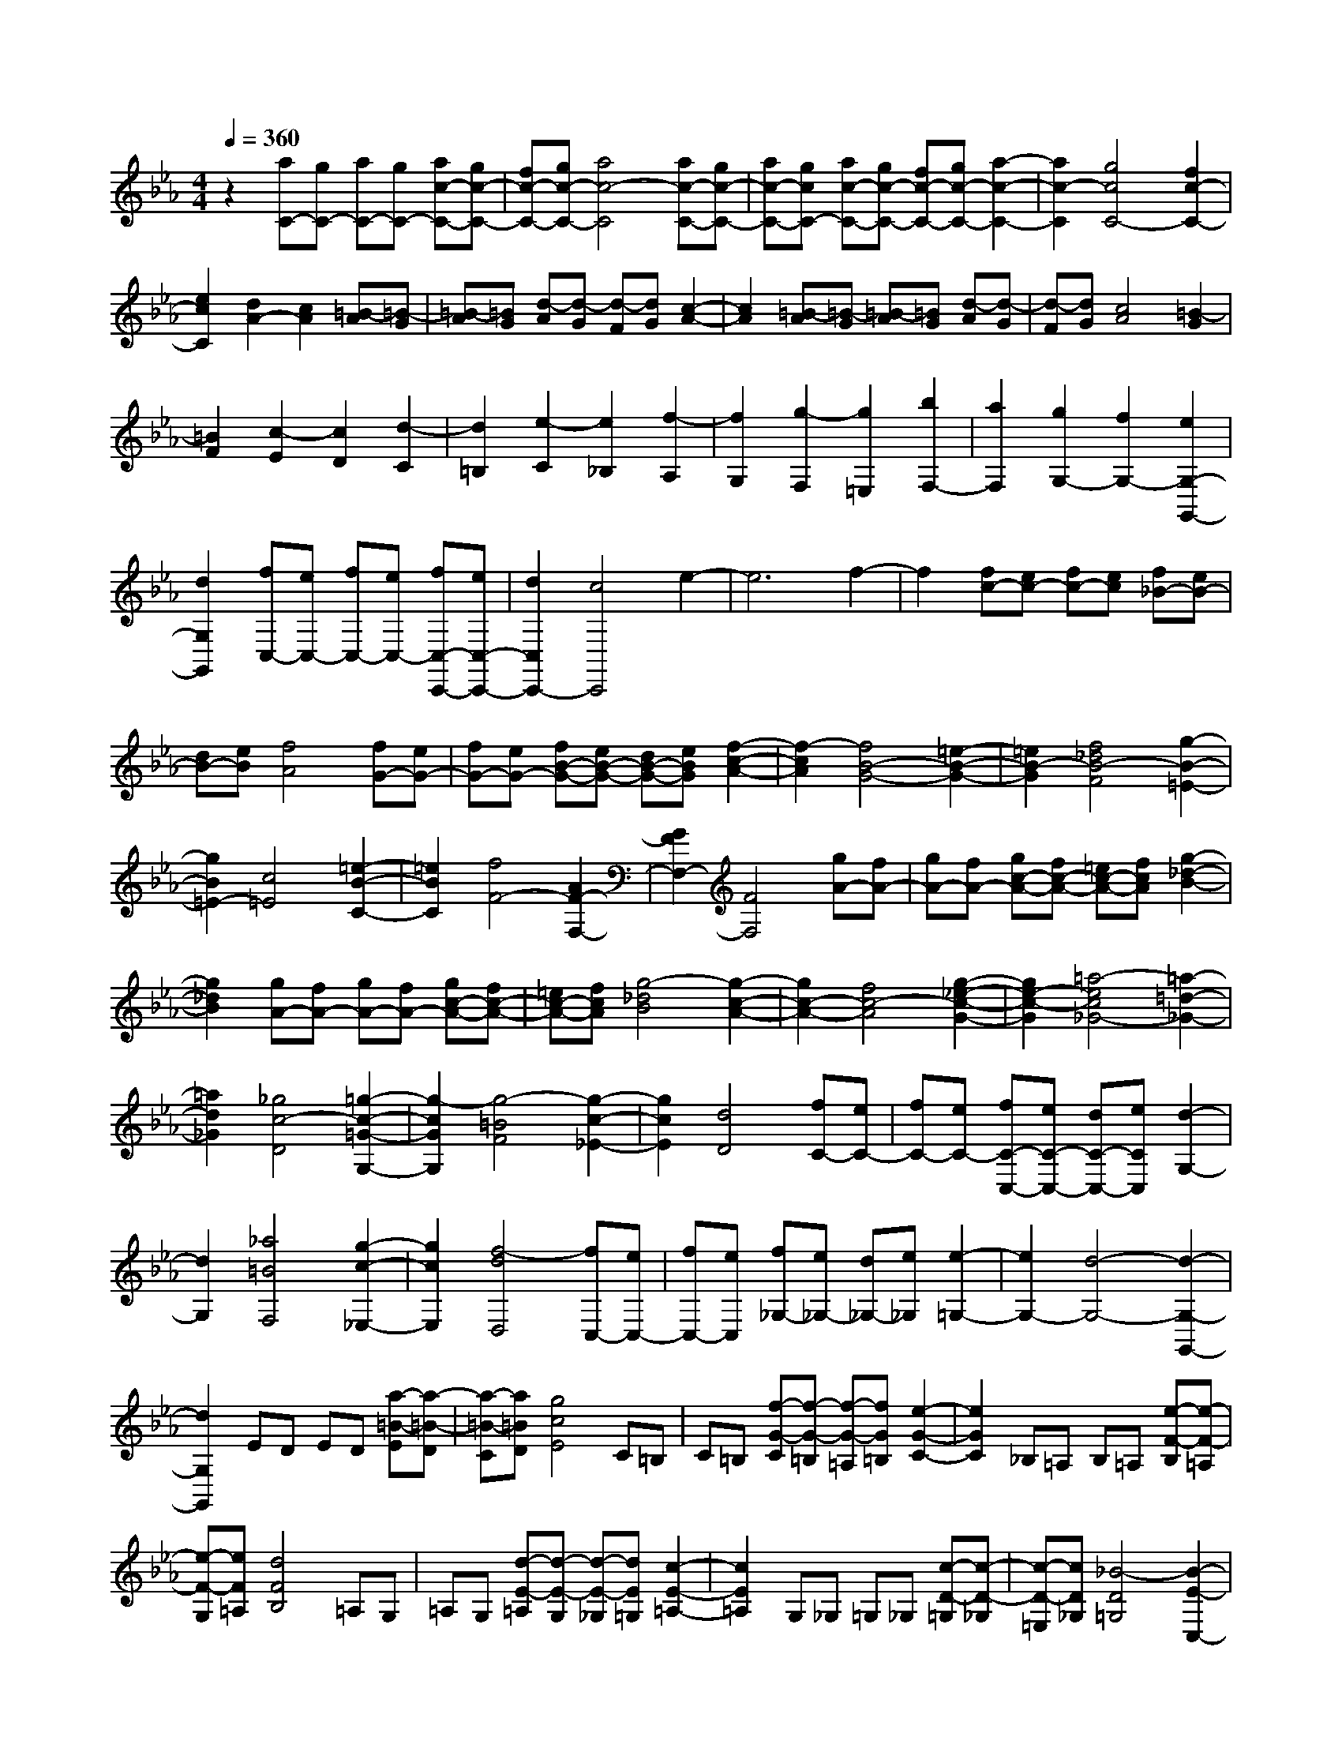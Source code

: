 % input file /home/ubuntu/MusicGeneratorQuin/training_data/scarlatti/K303.MID
X: 1
T: 
M: 4/4
L: 1/8
Q:1/4=360
K:Eb % 3 flats
%(C) John Sankey 1998
%%MIDI program 6
%%MIDI program 6
%%MIDI program 6
%%MIDI program 6
%%MIDI program 6
%%MIDI program 6
%%MIDI program 6
%%MIDI program 6
%%MIDI program 6
%%MIDI program 6
%%MIDI program 6
%%MIDI program 6
z2 [aC-][gC-] [aC-][gC-] [ac-C-][gc-C-]|[fc-C-][gc-C-] [a4c4-C4] [ac-C-][gc-C-]|[ac-C-][gcC-] [ac-C-][gc-C-] [fc-C-][gc-C-] [a2-c2-C2-]|[a2c2-C2] [g4c4C4-] [f2c2-C2-]|
[e2c2C2] [d2A2-] [c2A2] [=B-A][=B-G]|[=B-A][=BG] [d-A][d-G] [d-F][dG] [c2-A2-]|[c2A2] [=B-A][=B-G] [=B-A][=BG] [d-A][d-G]|[d-F][dG] [c4A4] [=B2-G2]|
[=B2F2] [c2-E2] [c2D2] [d2-C2]|[d2=B,2] [e2-C2] [e2_B,2] [f2-A,2]|[f2G,2] [g2-F,2] [g2=E,2] [b2F,2-]|[a2F,2] [g2G,2-] [f2G,2-] [e2G,2-G,,2-]|
[d2G,2G,,2] [fC,-][eC,-] [fC,-][eC,-] [fC,-C,,-][eC,-C,,-]|[d2C,2C,,2-] [c4C,,4] e2-|e6 f2-|f2 [fc-][ec-] [fc-][ec] [f_B-][eB-]|
[dB-][eB] [f4A4] [fG-][eG-]|[fG-][eG-] [fB-G-][eB-G-] [dB-G-][eBG] [f2-c2-A2-]|[f2-c2A2] [f4B4-G4-] [=e2-B2-G2-]|[=e2B2-G2] [f4_d4B4-F4] [g2-B2-=E2-]|
[g2B2=E2-] [c4=E4] [=e2-B2-C2-]|[=e2B2C2] [f4F4-] [A2F2-F,2-]|[G2F2F,2-] [F4F,4] [gA-][fA-]|[gA-][fA-] [gc-A-][fc-A-] [=ec-A-][fcA] [g2-_d2-B2-]|
[g2_d2B2] [gA-][fA-] [gA-][fA-] [gc-A-][fc-A-]|[=ec-A-][fcA] [g4-_d4B4] [g2-c2-A2-]|[g2c2-A2-] [f4c4-A4] [g2-_e2-c2-G2-]|[g2e2-c2-G2] [=a4-e4c4_G4-] [=a2-=d2-_G2-]|
[=a2d2_G2] [_g4c4-D4] [=g2-c2-=G2-G,2-]|[g2-c2G2G,2] [g4-=B4F4] [g2-c2-_E2-]|[g2c2E2] [d4D4] [fC-][eC-]|[fC-][eC-] [fC-C,-][eC-C,-] [dC-C,-][eCC,] [d2-G,2-]|
[d2G,2] [_a4=B4F,4] [g2-c2-_E,2-]|[g2c2E,2] [f4-d4D,4] [fC,-][eC,-]|[fC,-][eC,] [f_G,-][e_G,-] [d_G,-][e_G,] [e2-=G,2-]|[e2G,2-] [d4-G,4-] [d2-G,2-G,,2-]|
[d2G,2G,,2] ED ED [a-=B-E][a-=B-D]|[a-=B-C][a=BD] [g4c4E4] C=B,|C=B, [f-G-C][f-G-=B,] [f-G-=A,][fG=B,] [e2-G2-C2-]|[e2G2C2] _B,=A, B,=A, [e-F-B,][e-F-=A,]|
[e-F-G,][eF=A,] [d4F4B,4] =A,G,|=A,G, [d-E-=A,][d-E-G,] [d-E-_G,][dE=G,] [c2-E2-=A,2-]|[c2E2=A,2] G,_G, =G,_G, [c-D-=G,][c-D-_G,]|[c-D-=E,][cD_G,] [_B4-D4=G,4] [B2-E2-C,2-]|
[B2E2-C,2-] [=A4E4-C,4] [G2-E2-C2-]|[G2-E2C2-] [G4D4-C4-] [_G2-D2-C2-]|[_G2D2-C2] [=G4D4B,4] [=A2-=A,2-]|[=A2=A,2] [cG,-][BG,-] [cG,-][BG,-] [cG,-G,,-][BG,-G,,-]|
[=AG,-G,,-][BG,G,,] [=A4D4D,4] [e2-_G2-C2-]|[e2_G2C2] [d4=G4B,4] [c2-=A2-=A,2-]|[c2-=A2=A,2] [cG,-][BG,-] [cG,-][BG,-] [c_D-G,-][B_D-G,-]|[=A_D-G,-][B_DG,] [=A4=D4D,4] [e2-_G2-C2-]|
[e2_G2C2] [d4=G4B,4] [c2-=A2-=A,2-]|[c2-=A2=A,2] [cG,-][BG,-] [cG,-][BG,-] [c_D-G,-][B_D-G,-]|[=A_D-G,-][B_DG,] [B4D,4-] [=A2-D,2-]|[=A2-D,2-] [=A4D,4D,,4] [b_G-][=a_G-]|
[b_G-][=a_G] [b=D-][=aD-] [gD-][=aD] [b2-=G2-]|[b2G2] [=a-e_G-][=a-d_G-] [=a-e_G-][=a-d_G] [=a-eD-][=a-dD-]|[=a-cD-][=adD] [g4e4C4] [b_G-][=a_G-]|[b_G-][=a_G] [bD-][=aD-] [gD-][=aD] [b2-d2-=G2-]|
[b2d2G2] [=a-e_G-][=a-d_G-] [=a-e_G-][=a-d_G] [=a-eD-][=a-dD-]|[=a-cD-][=adD] [g4e4C4] [=a2-_G2-]|[=a2_G2-] [c'4_G4] [b2-d2-=G2-]|[b2-d2G2] [b4d4D4-] [=a2-c2-D2-]|
[=a2c2D2] [g4B4E4] [=a2-c2-C2-]|[=a2c2C2] [g4B4D4-] [_g2-=A2-D2-D,2-]|[_g2=A2D2D,2] [_g4=A4G,4-G,,4-] [=g2-B2-G,2-G,,2-]|[g2-B2G,2-G,,2] [g4G4G,4] [b_G-][=a_G-]|
[b_G-][=a_G] [bD-][=aD-] [gD-][=aD] [b2-d2-=G2-]|[b2d2G2] [=a-e_G-][=a-d_G-] [=a-e_G-][=a-d_G] [=a-eD-][=a-dD-]|[=a-cD-][=adD] [g4e4C4] [b_G-][=a_G-]|[b_G-][=a_G] [bD-][=aD-] [gD-][=aD] [b2-d2-=G2-]|
[b2d2G2] [=a-e_G-][=a-d_G-] [=a-e_G-][=a-d_G] [=a-eD-][=a-dD-]|[=a-cD-][=adD] [g4e4C4] [=a2-_G2-]|[=a2_G2-] [c'4_G4] [b2-d2-=G2-]|[b2-d2G2] [b4d4D4-] [=a2-c2-D2-]|
[=a2c2D2] [g4B4E4] [=a2-c2-C2-]|[=a2c2C2] [g4B4D4-] [_g2-=A2-D2-D,2-]|[_g2=A2D2D,2] [=g4-G,4] [g2-=A,2-]|[g2=A,2] [f4=B,4] [e3/2C3/2-][d/2-C/2-]|
[d/2-C/2-][d/2c/2-C/2-][cC] [c4-=A,4] [c2-_G,2-]|[c2_G,2] [B3/2=G,3/2-][c-G,-][d/2-c/2G,/2-][dG,] [d2-=A,2-]|[d2-=A,2] [d4_B,4] [e2-C2-]|[e2C2] [G4D4-] [_G2-D2-D,2-]|
[_G2D2D,2] [g4-G,4] [g2-=A,2-]|[g2=A,2] [f4=B,4] [e3/2C3/2-][d/2-C/2-]|[d/2-C/2-][d/2c/2-C/2-][cC] [c4-=A,4] [c2-_G,2-]|[c2_G,2] [B3/2=G,3/2-][c-G,-][d/2-c/2G,/2-][dG,] [d2-=A,2-]|
[d2-=A,2] [d4_B,4] [e2-C2-]|[e2C2] [=G4D4-] [_G2-D2-D,2-]|[_G2D2D,2] [=G3/2G,3/2-G,,3/2-][B-G,-G,,-][d/2-B/2G,/2-G,,/2-][dG,-G,,-] [g2-G,2-G,,2-]|[g2G,2-G,,2-] [d'4-G,4G,,4] [d'2-D,2-D,,2-]|
[d'2D,2-D,,2-] [g4D,4-D,,4-] [_g2-D,2-D,,2-]|[_g2D,2D,,2] [G3/2G,3/2-G,,3/2-][B-G,-G,,-][d/2-B/2G,/2-G,,/2-][dG,-G,,-] [=g2-G,2-G,,2-]|[g2G,2-G,,2-] [d'4-G,4G,,4] [d'2-D,2-D,,2-]|[d'2D,2-D,,2-] [g4D,4-D,,4-] [_g2-D,2-D,,2-]|
[_g2D,2D,,2] [_g4G,,4-G,,,4-] [=g2-G,,2-G,,,2-]|[g6G,,6G,,,6] [eG,-][dG,-]|[eG,-][dG,-] [e=B,-G,-][d=B,-G,-] [c=B,-G,-][d=B,G,-] [e2-C2-G,2-]|[e2C2G,2] [cG,-][=BG,-] [cG,-][=BG,-] [cD-G,-][=BD-G,-]|
[=AD-G,-][=BDG,-] [c4E4G,4] [eG,-][dG,-]|[eG,-][dG,-] [e=B,-G,-][d=B,-G,-] [c=B,-G,-][d=B,G,-] [e2-C2-G,2-]|[e2C2G,2] [cG,-][=BG,-] [cG,-][=BG,-] [cD-G,-][=BD-G,-]|[=AD-G,-][=BDG,-] [c4E4G,4] [=B-G-_A,][=B-G-G,]|
[=B-G-A,][=BG-G,] [d-G-A,][d-G-G,] [d-G-F,][dGG,] [c2-F2-A,2-]|[c2F2A,2] [=B-G-A,][=B-G-G,] [=B-G-A,][=BG-G,] [d-G-A,][d-G-G,]|[d-G-F,][dGG,] [c4F4A,4] [G-F,][G-=E,]|[G-F,][G-=E,] [_B-G-F,][B-G-=E,] [B-G-D,][BG=E,] [_A2-F2-F,2-]|
[A2F2F,2] [G-F,][G-=E,] [G-F,][G-=E,] [B-G-F,][B-G-=E,]|[B-G-D,][BG=E,] [A4F4F,4] [F-_E,][F-D,]|[F-E,][F-D,] [A-F-E,][A-F-D,] [A-F-C,][AFD,] [G2-E2-E,2-]|[G2E2-E,2] [A-E-G,][A-E-F,] [A-E-G,][AE-F,] [B-E-G,][B-E-F,]|
[B-E-E,][B-EF,] [B4E4-G,4] [c-E-_B,][c-E-A,]|[c-E-B,][cE-A,] [d-E-B,][d-E-A,] [d-E-G,][d-EA,] [d2-G2-B,2-]|[d2G2-B,2] [e-G-D][e-G-C] [e-G-D][eG-C] [f-G-D][f-G-C]|[f-G-B,][f-GC] [f4B4-D4] [g-B-F][g-B-E]|
[g-B-F][gB-E] [_a-B-F][a-B-E] [a-B-D][a-BE] [a2-d2-F2-]|[a2d2-F2] [b-d-A][b-d-G] [b-d-A][bd-G] [c'-d-A][c'-d-G]|[c'-d-F][c'dG] [e4A4] [e2-d2-B2-]|[e2d2B2-] [c4B4] [B2-B,2-]|
[B2B,2] [c'G,-][bG,-] [c'G,-][bG,-] [c'G-G,-][bG-G,-]|[aG-G,-][bGG,] [c'4e4A4] [eB,-][dB,-]|[eB,-][dB,-] [eB-B,-][dB-B,-] [cB-B,-][dBB,] [e2-c2-]|[e2c2] [c'G,-][bG,-] [c'G,-][bG,-] [c'G-G,-][bG-G,-]|
[aG-G,-][bGG,] [c'4e4A4] [eB-][dB-]|[eB-][dB] [eA-][dA-] [cA-][dA] [e2-G2-]|[e2G2] [f3/2A,3/2-][g-A,-][a/2-g/2A,/2-][aA,] [g2-e2-B,2-]|[g2e2B,2-] [f4-_d4B4-B,4] [f2-c2-B2-C2-]|
[f2c2B2C2-] [=e4B4C4-] [f2-A2-C2-]|[f2A2C2] [g3/2B,3/2-][a-B,-][b/2-a/2B,/2-][bB,] [a2-f2-C2-]|[a2f2C2-] [g4-_e4c4C4] [g2-=d2-D2-]|[g2d2D2-] [_g4c4D4-] [=g2-B2-D2-]|
[g2B2D2] [=a3/2C3/2-][b-C-][c'/2-b/2C/2-][c'C] [b2-g2-D2-]|[b2g2D2-] [=a4_g4d4D4] [=g2-=B,2-]|[g2=B,2-] [d4G4=B,4] [e2-C2-]|[e2C2] [f4A,4-] [=B2-F2-A,2-]|
[=B2F2A,2] [c4A,4] [d2-G2-G,2-]|[d2G2G,2] [_a4=B4F4] [g2-c2-E2-]|[g2c2E2] [f4-d4D4] [fC-][eC-]|[fC-][eC-] [fC-C,-][eC-C,-] [dC-C,-][eCC,] [d2-G,2-]|
[d2G,2] [=B4F,4] [c2-E,2-]|[c2E,2] [=B4D,4] [dE,-][cE,-]|[dE,-][cE,] [dC,-][cC,-] [=BC,-][cC,] [c2-G,2-]|[c2G,2-] [d4-G,4-] [d2-G,2-G,,2-]|
[d2G,2G,,2] [e=B,-][d=B,-] [e=B,-][d=B,] [eG,-][dG,-]|[cG,-][dG,] [e4G4C4] [d-A=B,-][d-G=B,-]|[d-A=B,-][d-G=B,] [d-AG,-][d-GG,-] [d-FG,-][dGG,] [c2-A2-F,2-]|[c2A2F,2] [e=B,-][d=B,-] [e=B,-][d=B,] [eG,-][dG,-]|
[cG,-][dG,] [e4G4C4] [d-A=B,-][d-G=B,-]|[d-A=B,-][d-G=B,] [d-AG,-][d-GG,-] [d-FG,-][dGG,] [c2-A2-F,2-]|[c2A2F,2] [d4=B,4-] [f2-=B,2-]|[f2=B,2] [e4-G4C4] [e2-G2-G,2-]|
[e2G2G,2-] [d4F4G,4] [c2-E2-A,2-]|[c2E2A,2] [d4F4F,4] [c2-E2-G,2-]|[c2E2G,2-] [=B4D4G,4G,,4] [=B2-D2-C,2-]|[=B2D2C,2-] [c4-E4C,4C,,4-] [c2-C2-C,,2-]|
[c2C2C,,2] [e=B,-][d=B,-] [e=B,-][d=B,] [eG,-][dG,-]|[cG,-][dG,] [e4G4C4] [d-A=B,-][d-G=B,-]|[d-A=B,-][d-G=B,] [d-AG,-][d-GG,-] [d-FG,-][dGG,] [c2-A2-F,2-]|[c2A2F,2] [e=B,-][d=B,-] [e=B,-][d=B,] [eG,-][dG,-]|
[cG,-][dG,] [e4G4C4] [d-A=B,-][d-G=B,-]|[d-A=B,-][d-G=B,] [d-AG,-][d-GG,-] [d-FG,-][dGG,] [c2-A2-F,2-]|[c2A2F,2] [d4=B,4-] [f2-=B,2-]|[f2=B,2] [e4-G4C4] [e2-G2-G,2-]|
[e2G2G,2-] [d4F4G,4] [c2-E2-A,2-]|[c2E2A,2] [d4F4F,4] [c2-E2-G,2-]|[c2E2G,2-] [=B4D4G,4G,,4] [C3/2C,3/2-][E/2-C,/2-]|[E/2-C,/2-][G/2-E/2C,/2-][GC,-] [c3/2C,3/2-][e-C,-][g/2-e/2C,/2-][gC,-] [c'2-C,2-]|
[c'2-C,2] [c'4G,,4-] [c2-E2-G,,2-]|[c2E2G,,2-] [=B4D4G,,4] [C3/2C,3/2-C,,3/2-][E/2-C,/2-C,,/2-]|[EC,-C,,-][G-C,-C,,-] [c/2-G/2C,/2-C,,/2-][cC,-C,,-][e3/2C,3/2-C,,3/2-][g3/2C,3/2-C,,3/2-][c'3/2-C,3/2-C,,3/2-]|[c'2-C,2-C,,2-] [c'/2-C,/2C,,/2][c'4G,,4-G,,,4-][c3/2-E3/2-G,,3/2-G,,,3/2-]|
[c2-E2-G,,2-G,,,2-] [c/2E/2G,,/2-G,,,/2-][=B4D4G,,4-G,,,4-][=B/2-D/2-C,/2-G,,/2C,,/2-G,,,/2][=B-D-C,-C,,-]|[=B6-D6-C,6-C,,6-] [=B/2D/2C,/2-C,,/2-][C,/2-C,,/2-][c-E-C,-C,,-]|[c8-E8-C,8-C,,8-]|[c8-E8-C,8-C,,8-]|
[c6-E6-C,6-C,,6-] [c3/2E3/2C,3/2C,,3/2]
